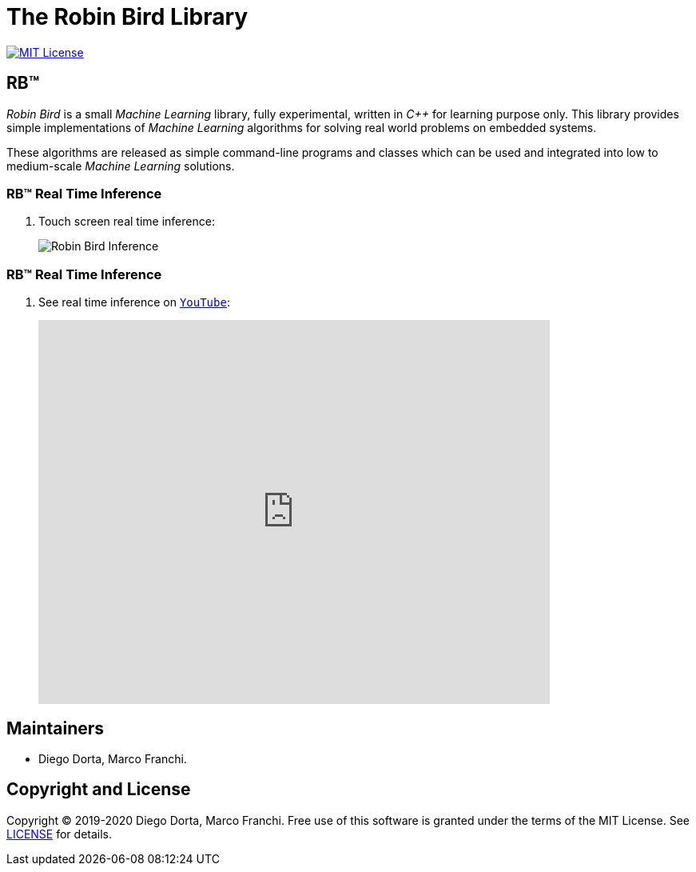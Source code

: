= The Robin Bird Library

image:https://img.shields.io/badge/license-MIT-blue.svg[MIT License, link=#copyright]

== RB&#8482;

_Robin Bird_ is a small _Machine Learning_ library, fully experimental, written in
_C++_ for learning purpose only. This library provides simple implementations of
_Machine Learning_ algorithms for solving real world problems on embedded systems.

These algorithms are released as simple command-line programs and classes which
can be used and integrated into low to medium-scale _Machine Learning_ solutions.

=== RB&#8482; Real Time Inference

. Touch screen real time inference:
+
image::https://raw.githubusercontent.com/diegohdorta/robin-bird/master/docs/page/public/media/touch.jpg[Robin Bird Inference,align=center]

=== RB&#8482; Real Time Inference

. See real time inference on https://www.youtube.com/watch?v=idY89707yFI[`YouTube`]:
+
video::idY89707yFI[youtube,width=640,height=480]

== Maintainers

* Diego Dorta, Marco Franchi.

== Copyright and License

Copyright © 2019-2020 Diego Dorta, Marco Franchi.
Free use of this software is granted under the terms of the MIT License.
See https://github.com/diegohdorta/robin-bird/blob/master/LICENSE.adoc[LICENSE] for details.
